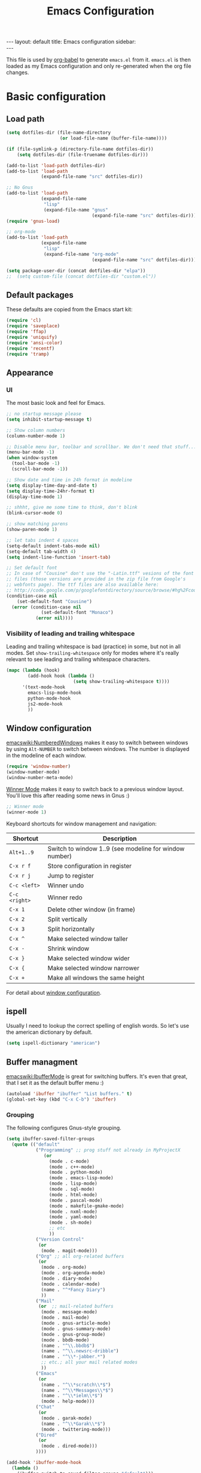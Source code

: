 #+TITLE: Emacs Configuration
#+OPTIONS:   H:4 num:nil toc:t \n:nil @:t ::t |:t ^:t -:t f:t *:t <:t
#+OPTIONS:   TeX:t LaTeX:t skip:nil d:nil todo:t pri:nil tags:not-in-toc
#+INFOJS_OPT: view:nil toc:t ltoc:t mouse:underline buttons:0 path:http://orgmode.org/org-info.js
#+BEGIN_HTML
---
layout: default
title: Emacs configuration
sidebar: <div id="toc"></div>
---
<script src="http://samaxesjs.googlecode.com/files/jquery.toc-1.1.0.min.js"></script>
#+END_HTML


This file is used by [[http://orgmode.org/worg/org-contrib/babel/intro.php#sec-8_2_1][org-babel]] to generate ~emacs.el~ from
it. ~emacs.el~ is then loaded as my Emacs configuration and only
re-generated when the org file changes.


* Basic configuration
** Load path
#+begin_src emacs-lisp 
  (setq dotfiles-dir (file-name-directory
                      (or load-file-name (buffer-file-name))))
  
  (if (file-symlink-p (directory-file-name dotfiles-dir))
      (setq dotfiles-dir (file-truename dotfiles-dir)))
  
  (add-to-list 'load-path dotfiles-dir)
  (add-to-list 'load-path
               (expand-file-name "src" dotfiles-dir))
  
  ;; No Gnus
  (add-to-list 'load-path
               (expand-file-name
                "lisp"
                (expand-file-name "gnus"
                                  (expand-file-name "src" dotfiles-dir))))
  (require 'gnus-load)
  
  ;; org-mode
  (add-to-list 'load-path
               (expand-file-name
                "lisp"
                (expand-file-name "org-mode"
                                  (expand-file-name "src" dotfiles-dir))))
  
  (setq package-user-dir (concat dotfiles-dir "elpa"))
  ;;  (setq custom-file (concat dotfiles-dir "custom.el"))
#+end_src

** Default packages
These defaults are copied from the Emacs start kit:
#+begin_src emacs-lisp
  (require 'cl)
  (require 'saveplace)
  (require 'ffap)
  (require 'uniquify)
  (require 'ansi-color)
  (require 'recentf)
  (require 'tramp)
#+end_src
** Appearance
*** UI
The most basic look and feel for Emacs.
#+begin_src emacs-lisp
  ;; no startup message please
  (setq inhibit-startup-message t)
  
  ;; Show column numbers
  (column-number-mode 1)
  
  ;; Disable menu bar, toolbar and scrollbar. We don't need that stuff...
  (menu-bar-mode -1)
  (when window-system
    (tool-bar-mode -1)
    (scroll-bar-mode -1))
  
  ;; Show date and time in 24h format in modeline
  (setq display-time-day-and-date t)
  (setq display-time-24hr-format t)
  (display-time-mode 1)
  
  ;; shhht, give me some time to think, don't blink
  (blink-cursor-mode 0)
  
  ;; show matching parens
  (show-paren-mode 1)
  
  ;; let tabs indent 4 spaces
  (setq-default indent-tabs-mode nil)
  (setq-default tab-width 4)
  (setq indent-line-function 'insert-tab)
  
  ;; Set default font
  ;; In case of "Cousine" don't use the "-Latin.ttf" vesions of the font
  ;; files (those versions are provided in the zip file from Google's
  ;; webfonts page). The ttf files are also available here:
  ;; http://code.google.com/p/googlefontdirectory/source/browse/#hg%2Fcousine
  (condition-case nil
      (set-default-font "Cousine")
    (error (condition-case nil
               (set-default-font "Monaco")
             (error nil))))
  
#+end_src
*** Visibility of leading and trailing whitespace
Leading and trailing whitespace is bad (practice) in some, but not in
all modes. Set ~show-trailing-whitespace~ only for modes where it's
really relevant to see leading and trailing whitespace characters.
#+begin_src emacs-lisp
  (mapc (lambda (hook)
          (add-hook hook (lambda ()
                           (setq show-trailing-whitespace t))))
        '(text-mode-hook
          emacs-lisp-mode-hook
          python-mode-hook
          js2-mode-hook
          ))
#+end_src
** Window configuration
[[emacswiki:NumberedWindows]] makes it easy to switch between windows by
using ~Alt-NUMBER~ to switch between windows. The number is displayed
in the modeline of each window.
#+begin_src emacs-lisp
  (require 'window-number)
  (window-number-mode)
  (window-number-meta-mode)
#+end_src

[[http://www.emacswiki.org/emacs/WinnerMode][Winner Mode]] makes it easy to switch back to a previous window
layout. You'll love this after reading some news in Gnus :)

#+begin_src emacs-lisp
  ;; Winner mode
  (winner-mode 1)
#+end_src

Keyboard shortcuts for window management and navigation:

| Shortcut      | Description                                            |
|---------------+--------------------------------------------------------|
| ~Alt+1..9~    | Switch to window 1..9 (see modeline for window number) |
| ~C-x r f~     | Store configuration in register                        |
| ~C-x r j~     | Jump to register                                       |
| ~C-c <left>~  | Winner undo                                            |
| ~C-c <right>~ | Winner redo                                            |
|---------------+--------------------------------------------------------|
| ~C-x 1~       | Delete other window (in frame)                         |
| ~C-x 2~       | Split vertically                                       |
| ~C-x 3~       | Split horizontally                                     |
| ~C-x ^~       | Make selected window taller                            |
| ~C-x -~       | Shrink window                                          |
| ~C-x }~       | Make selected window wider                             |
| ~C-x {~       | Make selected window narrower                          |
| ~C-x +~       | Make all windows the same height                       |


For detail about [[http://www.emacswiki.org/emacs/WindowConfiguration][window configuration]].

** ispell
Usually I need to lookup the correct spelling of english words. So
let's use the american dictionary by default.
#+begin_src emacs-lisp
  (setq ispell-dictionary "american")
#+end_src
** Buffer managment
[[emacswiki:IbufferMode]] is great for switching buffers. It's even that
great, that I set it as the default buffer menu :)
#+begin_src emacs-lisp
  (autoload 'ibuffer "ibuffer" "List buffers." t)
  (global-set-key (kbd "C-x C-b") 'ibuffer)
#+end_src

*** Grouping
The following configures Gnus-style grouping.
#+begin_src emacs-lisp
  (setq ibuffer-saved-filter-groups
    (quote (("default"
             ("Programming" ;; prog stuff not already in MyProjectX
                (or
                  (mode . c-mode)
                  (mode . c++-mode)
                  (mode . python-mode)
                  (mode . emacs-lisp-mode)
                  (mode . lisp-mode)
                  (mode . sql-mode)
                  (mode . html-mode)
                  (mode . pascal-mode)
                  (mode . makefile-gmake-mode)
                  (mode . nxml-mode)
                  (mode . yaml-mode)
                  (mode . sh-mode)
                  ;; etc
                  ))
             ("Version Control"
              (or
               (mode . magit-mode)))
             ("Org" ;; all org-related buffers
              (or
               (mode . org-mode)
               (mode . org-agenda-mode)
               (mode . diary-mode)
               (mode . calendar-mode)
               (name . "^*Fancy Diary")
               ))
             ("Mail"
              (or  ;; mail-related buffers
               (mode . message-mode)
               (mode . mail-mode)
               (mode . gnus-article-mode)
               (mode . gnus-summary-mode)
               (mode . gnus-group-mode)
               (mode . bbdb-mode)
               (name . "^\\.bbdb$")
               (name . "^\\.newsrc-dribble")
               (name . "^\\*-jabber.*")
               ;; etc.; all your mail related modes
               ))
             ("Emacs"
              (or
               (name . "^\\*scratch\\*$")
               (name . "^\\*Messages\\*$")
               (name . "^\\*ielm\\*$")
               (mode . help-mode)))
             ("Chat"
              (or
               (mode . garak-mode)
               (name . "^\\*Garak\\*$")
               (mode . twittering-mode)))
             ("Dired"
              (or
               (mode . dired-mode)))
             ))))
  
  (add-hook 'ibuffer-mode-hook
    (lambda ()
      (ibuffer-switch-to-saved-filter-groups "default")))
  
#+end_src
*** Hiding
The following hides a bunch of uninteresting buffers from the buffer
list. You can always switch to those buffers directly, i.e. "C-x b
.newsrc-dribble".
#+begin_src emacs-lisp
  (setq ibuffer-never-show-predicates
        (list
         ;; Gnus development version
         "^\\*nnimap"
         "^\\*gnus trace"
         "^\\*imap log"
         ;; Elim
         "^\\*elim"
         ;; others
         "^\\*Completions\\*$"
         "^\\*BBDB\\*$"
         "^\\.bbdb$"
         "^\\.newsrc-dribble$"
         "^\\*magit-"        ;; magit stuff
         "^\\*fsm-debug"     ;; jabber
         "\\.org_archive$"   ;; orgmode archive files
         "^\\*jekyll-aa\\*$" ;; local jekyll server
  ))
#+end_src
** Dired
My Dired setup is pretty basic since I usually hop into a terminal
running in another window to do my stuff there. So my
[[emacswiki:DiredMode]] configuration is basically loading the extra
features (~dired-x~) and configuring autosave and backup files I don't
want to see by default.
#+begin_src emacs-lisp
  (require 'dired-x)
  (setq dired-omit-files 
        (rx (or (seq bol (? ".") "#")         ;; emacs autosave files 
                (seq "~" eol)                 ;; backup-files 
                (seq bol "svn" eol)           ;; svn dirs 
                (seq ".pyc" eol)
                )))
  (setq dired-omit-extensions 
        (append dired-latex-unclean-extensions 
                dired-bibtex-unclean-extensions 
                dired-texinfo-unclean-extensions))
  (add-hook 'dired-mode-hook (lambda () (dired-omit-mode 1)))
  (put 'dired-find-alternate-file 'disabled nil)
  
#+end_src
** TODO IDO - Interactively Do Things
Ido is a bitch and I'm not sure if I really like it. OTOH I don't want
to miss it in the minibuffer... So my Ido setup is verrry basic, but
still annoying sometimes.  There are a lot of (not to say way too
much) configuration examples on [[emacswiki:InteractivelyDoThings]].
#+begin_src emacs-lisp
  (ido-mode t)
  (setq ido-enable-flex-matching t)
#+end_src
** Web browser
Chromium is the default browser in this tiny universe. So let's use it:
#+begin_src emacs-lisp
  (setq browse-url-browser-function 'browse-url-generic
        browse-url-generic-program "chromium-browser")
#+end_src

...but we want to use w3m too. Here's some basic configuration for this fine piece of software:

#+begin_src emacs-lisp
  (autoload 'w3m-goto-url "w3m" "Ask a WWW browser to show a URL." t)
  (setq w3m-use-cookies t)
#+end_src

** ELPA
#+begin_src emacs-lisp
  (setq package-archives
        '(("ELPA" . "http://tromey.com/elpa/")
          ("gnu" . "http://elpa.gnu.org/packages/")
          ("sunrise" . "http://joseito.republika.pl/sunrise-commander/")))
  (setq package-user-dir (concat dotfiles-dir "elpa"))
  (require 'package)
  (package-initialize)
#+end_src
** Shell
Enable ANSI colors for the shell by default.
#+begin_src emacs-lisp
  (add-hook 'shell-mode-hook 'ansi-color-for-comint-mode-on)
#+end_src
** Emacs Daemon
Fire up emacs server if not running already.
#+begin_src emacs-lisp
  (server-mode)
  (if (not (server-running-p))
      (server-start))
  
#+end_src
** Copy & Paste
See [[http://www.emacswiki.org/emacs/CopyAndPaste][CopyAndPaste]].
#+begin_src emacs-lisp
  (setq x-select-enable-clipboard t)
#+end_src
** Misc.
Settings that didn't fit in another section.
#+begin_src emacs-lisp
  ;; y or n is enough
  (defalias 'yes-or-no-p 'y-or-n-p)
  
  ;; never forget passwords
  (setq password-cache-expiry nil)
#+end_src
* Org-Mode
** Diary and Calendar
The diary file is stored in the same directory as my agenda files. The
main reason is that this directory is synced between different
machines.
#+begin_src emacs-lisp
  (setq diary-file "~/org/diary")
#+end_src
Finally make the calendar display a bit more fancy. See [[emacswiki:DiaryMode]].
#+begin_src emacs-lisp
  (setq view-diary-entries-initially nil
        mark-diary-entries-in-calendar t
        number-of-diary-entries 7
        diary-show-holidays-flag nil
        calendar-week-start-day 1 ;; week starts on Monday
  )
  (add-hook 'diary-display-hook 'fancy-diary-display)
  (add-hook 'today-visible-calendar-hook 'calendar-mark-today)
#+end_src

The calendar should show the week numbers too. This snippet is copied
from [[emacswiki:CalendarWeekNumbers]], there's also some discussions
about an "official" implementation.
#+begin_src emacs-lisp
  (setq calendar-intermonth-text
        '(propertize
          (format "%2d"
                  (car
                   (calendar-iso-from-absolute
                    (calendar-absolute-from-gregorian (list month day year)))))
          'font-lock-face 'font-lock-function-name-face))
#+end_src

Let calendar (and google-maps) know where home is:
#+begin_src emacs-lisp
  (setq calendar-latitude 50.553065)
  (setq calendar-longitude 6.757740)
  (setq calendar-location-name "Bad Münstereifel")
#+end_src
** Editing
**** Basic configuration
By default truncate lines is not enabled in org-mode, but I prefer to have it enabled:
#+begin_src emacs-lisp
  (add-hook 'org-mode-hook
            (lambda ()
              (toggle-truncate-lines)))
#+end_src

And finally some more customizations:
#+begin_src emacs-lisp
  (setf org-tags-column -75) ;; plays nicely with 80 char terminals
#+end_src

**** Links
Link abbreviations have two big advantages: You don't need to type too
much. And without a link description you easily see where a links
points too, e.g. the link ~emacswiki:DiaryMode~ is pretty self-explaining.
See [[orgmanual:Link-abbreviations]] for details.
#+begin_src emacs-lisp
  (setq org-link-abbrev-alist
        '(("emacswiki" . "http://www.emacswiki.org/emacs/%s")
          ("orgmanual" . "http://orgmode.org/manual/%s.html")))
#+end_src
** Agenda
Add all files in the agenda directory and the diary in the agenda view:
#+begin_src emacs-lisp
  (setq org-agenda-files '("~/org/agenda/"))
  (setq org-agenda-include-diary t)
#+end_src
** Tasks
Here's my TODO sequence. Markers are
- '!'  - record timestamp
- '@'  - record a note
- '/!' - record a timestamp when leaving the state (iff target state
         doesn't alread logs a timestamp).
#+begin_src emacs-lisp
  (setq org-todo-keywords
        '((sequence "TODO(t)" "WAITING(w@/!)" "NEXT(n!)" "STARTED(s!)"
                    "LATER(l@)"
                    "|" "MAYBE(m!)" "DONE(d!)" "CANCELLED(c!)")))
#+end_src

Part 2 is just to define some faces for the keywords:
#+begin_src emacs-lisp
  (setq org-todo-keyword-faces
        (quote (("TODO"      :foreground "red"          :weight bold)
                ("STARTED"   :foreground "blue"         :weight bold)
                ("DONE"      :foreground "forest green" :weight bold)
                ("WAITING"   :foreground "yellow"       :weight bold)
                ("MAYBE"     :foreground "goldenrod"    :weight bold)
                ("CANCELLED" :foreground "orangered"    :weight bold)
                ("LATER"     :foreground "LightYellow4" :weight bold)
                ("NEXT"      :foreground "gold"         :weight bold))))
#+end_src

Hmmm... I have this in my current conf, but I don't know what it
actually does... However, refiling tasks works as expected with this
snippet.
#+begin_src emacs-lisp
  (setq org-refile-use-outline-path 'file)
  (setq org-refile-targets '((org-agenda-files . (:level . 1))))
#+end_src

By default checkbox counts are for direct children only. Setting this
to ~nil~ sums up the counts for all children:

#+begin_src emacs-lisp
  (setq org-hierarchical-checkbox-statistics nil)
#+end_src

Even with this option set, the way how checkbox counts are summed up
seems to be somewhat flaky. It only seems to work, if every list item
has a checkbox, i.e. list items that only exist for grouping need a
checkbox too, which in turn affects the total count again. (The good
news are: When you close the last item in a sub-list, you receive a
double award!)

#+begin_example 
  * A Heading
    - [ ] A grouping item [/]
      - [ ] Another grouping item [/]
        - [ ] Task 1
        - [ ] Task 2
      - [ ] Once again a grouping item [/]
        - [ ] Task 3
#+end_example

Finally, when a task is closed, log a timestamp:
#+begin_src emacs-lisp
  (setq org-log-done 'time)
#+end_src

** Remember
*** Basic setup
#+begin_src emacs-lisp
  (setq org-default-notes-file "~/org/remember.org")
  
  (setq remember-annotation-functions '(org-remember-annotation))
  (setq remember-handler-functions '(org-remember-handler))
  (add-hook 'remember-mode-hook 'org-remember-apply-template)
#+end_src
*** Templates
#+begin_src emacs-lisp
  (setq org-remember-templates
        '( ("Todo" ?t "* TODO %^{Brief Description} %^g\n  - Added: %U%?"
            "~/org/agenda/todo.org" "Tasks")
           ("Idea" ?i "* %^{Summary} %^g\n%?"
            "~/org/ideas.org" "Ideas")
           ("Blog Post" ?p "\n* %^{Title} %^g\n  :PROPERTIES:\n  :END:\n%?\n"
            "~/web/org/2010.org" bottom)
           ("Todo (work)" ?w "* TODO %^{Brief Description}\n  SCHEDULED: %t\n  - %?"
            "~/org/agenda/prounix.org" "Tasks")
  ))
#+end_src
** Export
Use CSS for highlighting source code when exporting to HTML. The
default is 'inline-css', but somehow the result are good old font
tags. It works when using 'css':
#+begin_src emacs-lisp
  (setq org-export-htmlize-output-type "css")
#+end_src
See the documentation for this variable on how to generate the CSS
styles. The basic procedure is to make sure that all required modes
are loaded, e.g. by opening a file in that mode, and then calling the
command ~org-export-htmlize-generate-css~.
** Clock
Setting up the clock in org-mode was somehow confusing. Most of the
configuration is copy & paste - unfortunately I don't know the
original location. If you (yes, you!) are missing credits here, drop
me a line!
#+begin_src emacs-lisp
  ;; Resume clocking tasks when emacs is restarted
  (org-clock-persistence-insinuate)
  ;;
  ;; Yes it's long... but more is better ;)
  (setq org-clock-history-length 28)
  ;; Resume clocking task on clock-in if the clock is open
  (setq org-clock-in-resume t)
  ;; Change task state to NEXT when clocking in
  ;;(setq org-clock-in-switch-to-state (quote bh/clock-in-to-next))
  ;; Separate drawers for clocking and logs
  (setq org-drawers (quote ("PROPERTIES" "LOGBOOK" "CLOCK")))
  ;; Save clock data in the CLOCK drawer and state changes and notes in the LOGBOOK drawer
  (setq org-clock-into-drawer "CLOCK")
  ;; Sometimes I change tasks I'm clocking quickly - this removes clocked tasks with 0:00 duration
  (setq org-clock-out-remove-zero-time-clocks t)
  ;; Clock out when moving task to a done state
  (setq org-clock-out-when-done t)
  ;; Save the running clock and all clock history when exiting Emacs, load it on startup
  (setq org-clock-persist (quote history))
  ;; Enable auto clock resolution for finding open clocks
  (setq org-clock-auto-clock-resolution (quote when-no-clock-is-running))
  ;; Include current clocking task in clock reports
  (setq org-clock-report-include-clocking-task t)
  
  (setq org-agenda-clockreport-parameter-plist '(:link t :maxlevel 4 ))
  
#+end_src
** Appointments
Load appointment mode and activate it.
#+begin_src emacs-lisp
  (require 'appt)
  (appt-activate)
#+end_src
Some details in [[emacswiki:AppointmentMode]].
** Babel
#+begin_src emacs-lisp
  (require 'ob-ditaa)
#+end_src
** Yasnippet
Org-Mode seems to need some extra configuration when used with
Yasnippet. This fragment was in my original Emacs configuration, but -
again - I need to figure out why it is needed.
#+begin_src emacs-lisp
  (defun yas/org-very-safe-expand ()
    (let ((yas/fallback-behavior 'return-nil)) (yas/expand)))
  
  (add-hook 'org-mode-hook
            (lambda ()
              ;; yasnippet (using the new org-cycle hooks)
              (make-variable-buffer-local 'yas/trigger-key)
              (setq yas/trigger-key [tab])
              (add-to-list 'org-tab-first-hook 'yas/org-very-safe-expand)
              (define-key yas/keymap [tab] 'yas/next-field)))
#+end_src
* No Gnus
See "Load path" above. Gnus is loaded pretty early to avoid that the
version shipped with emacs is loaded at some point.

Keep in mind that it's strongly adviced to run ~./configure && make~
in Gnus checkout to compile Lisp files.
#+begin_src emacs-lisp
  (require 'gnus-notify)
#+end_src
* BBDB
Straight-forward bbdb setup. Validation of phone numbers is disabled.
#+begin_src emacs-lisp
  (require 'bbdb)
  (setq bbdb-north-american-phone-numbers-p nil) 
  (bbdb-initialize)
  (add-hook 'gnus-startup-hook 'bbdb-insinuate-gnus)
  (add-hook 'gnus-startup-hook 'bbdb-insinuate-message)
  (add-hook 'message-setup-hook 'bbdb-define-all-aliases)
#+end_src
* Tramp
TRAMP is a package for editing remote files. Type "/user@host:" in the
minibuffer when finding a file to get TRAMP fired up. The
[[emacswiki:TrampMode]] has a lot of tips and tricks if anything goes
wrong.

Set the default method for accessing remote files to ssh.
#+begin_src emacs-lisp
  (setq tramp-default-method "ssh")
#+end_src
* Programming Languages
** Python
#+begin_src emacs-lisp
  (require 'ipython)
  (autoload 'python-mode "python-mode" "Python Mode." t)
  (add-to-list 'auto-mode-alist '("\\.py\\'" . python-mode))
  (add-to-list 'interpreter-mode-alist '("python" . python-mode))
#+end_src
*** Flymake
Note: This requires ~tramp~ to be loaded. But in this setup tramp is
already loaded very early.
#+begin_src emacs-lisp
  (require 'flymake)
  
  (setq flymake-no-changes-timeout 3)
  
  (when (load "flymake" t)
    (load "flymake-cursor")
    (defun flymake-pyflakes-init ()
      (let* ((temp-file (flymake-init-create-temp-buffer-copy
                         'flymake-create-temp-inplace))
             (local-file (file-relative-name
                          temp-file
                          (file-name-directory buffer-file-name))))
        (list "pyflakes" (list local-file))))
    (add-to-list 'flymake-allowed-file-name-masks
                 '("devel.+\\.py$" flymake-pyflakes-init)))
  
  (add-hook 'python-mode-hook
            (function (lambda ()
                        (flymake-mode)
                        )))
#+end_src
*** Complexity
I've found this simple complexity checker very handy. The first
column, i.e. left to the source code, is highlighted either in green,
yellow or red. You can even see it change while coding - and hopefully
stop and think things over when it turns red.

Unfortunately I don't know where I've found it...
#+begin_src emacs-lisp
  (require 'linum)
  (require 'pycomplexity)
  (setq pycomplexity-python-path
        (expand-file-name "vim-complexity"
                          (expand-file-name "src" dotfiles-dir)))
  (add-hook 'python-mode-hook
            (function (lambda ()
                        (pycomplexity-mode)
                        (linum-mode)
                        )))
#+end_src
** Web development
#+begin_src emacs-lisp
  (require 'jinja)
  ;; (add-to-list 'auto-mode-alist '("\\.html$" . jinja-mode))
#+end_src
** HTML
Use tabs in HTML code.
#+begin_src emacs-lisp
  (add-hook 'html-mode-hook
            (lambda()
              (setq sgml-basic-offset 2)
              (setq indent-tabs-mode t)))
#+end_src
** JavaScript
#+begin_src emacs-lisp
;;  (autoload 'js2-mode "js2" nil t)
  (add-to-list 'auto-mode-alist '("\\.js$" . js2-mode))
  (setq js2-basic-offset 2)
  (setq js2-auto-indent-p t)
  (setq js2-cleanup-whitespace t)
  (setq js2-enter-indents-newline t)
  (setq js2-indent-on-enter-key t)
  (add-hook 'js2-mode-hook
              (lambda()
                (setq indent-tabs-mode t)))
#+end_src
** CSS
#+begin_src emacs-lisp
  (setq css-indent-offset 2)
#+end_src
** ReStructuredText
#+begin_src emacs-lisp
  (require 'rst)
  (setq auto-mode-alist
        (append '(("\\.txt$" . rst-mode)
                  ("\\.rst$" . rst-mode)
                  ("\\.rest$" . rst-mode)
                  ("\\.wiki$" . rst-mode)
                  ("README" . rst-mode)
                  ("CHANGES" . rst-mode)
                  ("TODO" . rst-mode)) auto-mode-alist))
  
#+end_src
** LaTeX and friends
#+begin_src emacs-lisp
  (load "auctex.el" nil t t)
  (load "preview-latex.el" nil t t)
  (add-hook 'LaTeX-mode-hook 'turn-on-reftex)
#+end_src
[[http://www.cognition.ens.fr/~guerry/u/bibtex-utils.el][bibtext-utils]] is a nice addition to the BibTeX stuff comming with
Auctex/Emacs.
#+begin_src emacs-lisp
  (require 'bibtex-utils)
#+end_src

Generate PDF instead of DVI:
#+begin_src emacs-lisp
  (add-hook 'LaTeX-mode-hook 'TeX-PDF-mode)
#+end_src
** YAML
#+begin_src emacs-lisp
  (require 'yaml-mode)
  (add-to-list 'auto-mode-alist '("\\.yaml$" . yaml-mode))
#+end_src
** Pascal
Yope, I currently need it. But expect this part to be removed pretty
soon again :-)
#+begin_src emacs-lisp
  (add-hook 'pascal-mode-hook
            (lambda ()
              (set (make-local-variable 'compile-command)
                   (concat "gpc "
                           "--standard-pascal "
                           "--extended-pascal "
                           "--disable-keyword=\"case\" "
                           "--pedantic "
                           (file-name-nondirectory (buffer-file-name)))
                   ))
            t)
#+end_src
* Version Control
** Git
[[http://philjackson.github.com/magit/magit.html][Magit]] is really cool when working with Git repositories. The entry
point is "M-x magit-status". See the [[http://daemianmack.com/magit-cheatsheet.org.txt][cheatsheet]] for key bindings.
#+begin_src emacs-lisp
  (add-to-list 'load-path
               (expand-file-name "magit"
                                 (expand-file-name "src" dotfiles-dir)))
  (require 'magit)
  (require 'magit-svn)
#+end_src
** Mercurial
#+begin_src emacs-lisp
  (require 'mercurial)
#+end_src
* Extra packages
** yasnippet
- Projekt page: [[http://code.google.com/p/yasnippet/][yasnippet]]

Load the package from src.
#+begin_src emacs-lisp
  (require 'yasnippet)
  (yas/initialize)
#+end_src

Configure snippet directory and load it
#+begin_src emacs-lisp
  (setq yas/root-directory (expand-file-name "snippets" dotfiles-dir))
  (yas/load-directory yas/root-directory)
#+end_src

** Edit server extension (Chromium)
That's an nice addition. An [[https://chrome.google.com/extensions/detail/ljobjlafonikaiipfkggjbhkghgicgoh][extension]] for the Chromium browser that
adds a little "edit" button to every textarea. When you click on it a
new frame pops up in your Emacs and you can edit the field there.
Setting ~edit-server-new-frame~ to ~nil~ is needed when Emacs runs in
daemon mode.
#+begin_src emacs-lisp
  (require 'edit-server)
  (setq edit-server-new-frame nil)
  (edit-server-start)
#+end_src

** Jabber
Load Jabber package and configure GTalk account. See
[[emacswiki:JabberEl]] for customization hints.
#+begin_src emacs-lisp
  (add-to-list 'load-path
               (expand-file-name "jabber"
                                 (expand-file-name "src" dotfiles-dir)))
  (load "jabber-autoloads")
  (setq jabber-account-list
        '(("albrecht.andi@googlemail.com" 
           (:network-server . "talk.google.com")
           (:connection-type . ssl))))
  (setq jabber-default-show "")
  (setq jabber-show-offline-contacts nil)
#+end_src

** Color theme
#+begin_src emacs-lisp
  (set-background-color "black")
  (load-theme 'naquadah)
#+end_src
   
** nav
[[http://code.google.com/p/emacs-nav/][Emacs nav-mode]] provides a lightweight sidebar to access files, buffers
and tags.  ~M-x nav~ toggles the nav sidebar. See this [[http://code.google.com/p/emacs-nav/wiki/NavModes][wiki page]] for
more shortcuts.

#+begin_src emacs-lisp
  (add-to-list 'load-path
               (expand-file-name "emacs-nav"
                                 (expand-file-name "src" dotfiles-dir)))
  (require 'nav)
#+end_src

** Column marker
[[emacswiki:ColumnMarker]] highlights one or more columns. I'm using it
for the 80-column rule.
#+begin_src emacs-lisp
  (require 'column-marker)
  (mapc (lambda (hook)
          (add-hook hook (lambda () (interactive) (column-marker-1 80))))
        '(org-mode-hook
          emacs-lisp-mode-hook
          python-mode-hook
          js2-mode-hook
          text-mode-hook))
#+end_src
** WinRing						    :contextswitch:
With [[emacswiki:WinRing][WinRing]] you can switch between named window configurations.
It makes context switching much easier.
*** TODO Improvements
- Is there a way to define default window configurations? Or do I have
  to start every day from scratch?

#+begin_src emacs-lisp
  (require 'winring)
  (winring-initialize)
#+end_src
** Twitter
[[emacswiki:TwitteringMode][TwitteringMode]] is added as a submodule in my git repository.
Type ~M-x twit~ to get started.
#+begin_src emacs-lisp
  (add-to-list 'load-path
               (expand-file-name "twittering-mode"
                                 (expand-file-name "src" dotfiles-dir)))
  (require 'twittering-mode)
  (if (window-system)
      (setq twittering-icon-mode t))
  (setq twittering-timer-interval 300)
  (setq twittering-use-master-password t)
  
#+end_src
** Elim
#+begin_src emacs-lisp
  (add-to-list
   'load-path
   (expand-file-name "elisp"
                     (expand-file-name "elim"
                                       (expand-file-name "src"
                                                         dotfiles-dir))))
  (autoload 'garak "garak" nil t)
  (setq garak-hide-offline-buddies t)
#+end_src
Elim stores private information in a directory ~elim~ on the same
level as the generated ~emacs.el~ (this file). Therefore I've added
this auto-generated ~elim~ directory to ~.gitignore~.
** Google Maps
See [[http://julien.danjou.info/google-maps-el.html][homepage]] for install instructions and shortcuts.

For org-mode it's ~C-c M-L~ to enter a location and ~C-c M-l~ to view
a location.
#+begin_src emacs-lisp
  (add-to-list 'load-path
               (expand-file-name "google-maps"
                                 (expand-file-name "src" dotfiles-dir)))
  (require 'google-maps)
  (require 'org-location-google-maps)
#+end_src
* Homepage and blog
This is the configuration that drives my homepage and blog.

Load some additional org-mode packages for publishing and define the
project.
#+begin_src emacs-lisp
  (require 'org-install)
  (require 'org-publish)
  (require 'htmlize)
  
  (setq org-publish-project-alist
        '(
          ("org-andi"
           ;; Path to your org files.
           :base-directory "~/web/org/"
           :base-extension "org"
           :exclude "/files/"
  
           ;; Path to your Jekyll project.
           :publishing-directory "~/web/jekyll/"
           :blog-publishing-directory "~/web/jekyll/blog/"
           :site-root "http://blog.andialbrecht.de/"
           :jekyll-sanitize-permalinks t
           :recursive t
           :publishing-function org-publish-org-to-html
           :headline-levels 4
           :html-extension "html"
           :body-only t ;; Only export section between <body> </body>
           )
          ("org-static-andi"
           :base-directory "~/web/org/"
           ;:base-extension "css\\|js\\|png\\|jpg\\|gif\\|pdf\\|html\\|tgz"
           :base-extension ".*"
           :publishing-directory "~/web/jekyll/"
           :recursive t
           :publishing-function org-publish-attachment)
          ("andi" :components ("org-andi" "org-static-andi"))
  
  ))
  
#+end_src

Now load [[http://github.com/andialbrecht/org-jekyll][my fork]] of [[http://github.com/juanre/org-jekyll][org-jekyll]]. Marking drafts as TODO items has the
benefit, that they easily show up in the agenda (yes, I want to finish
them).  ~org-jekyll-entry-match~ is a customization of org-jekyll
provided by my fork on github.

#+begin_src emacs-lisp
  (add-to-list 'load-path
               (expand-file-name "org-jekyll"
                                 (expand-file-name "src" dotfiles-dir)))
  (require 'org-jekyll)
  (setq org-jekyll-entry-match "+blog-TODO=\"TODO\"")
#+end_src

And finally load some custom functions that make it easy to generate
the pages, start a Jekyll server for devlopment and publish the
generated files to my server.
#+begin_src emacs-lisp
  (require 'aa-homepage)
#+end_src
* Custom functions
** Show/hide menu bar and tool bar
Sometimes it's useful to actually have a menu bar and tool bar.
#+begin_src emacs-lisp
  (defun aa/toggle-chrome ()
    "Show/hide toolbar and menubar."
    (interactive)
    (menu-bar-mode)
    (when (window-system)
      (tool-bar-mode)))
  
  (global-set-key [f5] 'aa/toggle-chrome)
#+end_src
** Toggle fullscreen
Toggle fullscreen function by using =wmctrl= as found on the [[http://www.emacswiki.org/emacs/FullScreen#toc5][EmacsWiki]].
#+begin_src emacs-lisp
  (defun switch-full-screen ()
    (interactive)
    (shell-command "wmctrl -r :ACTIVE: -btoggle,fullscreen"))
  
  (global-set-key [f11] 'switch-full-screen)
  
#+end_src
** Set window width or height
The following two functions prompt for a width/height in columns and
tries to set the window size accordingly.
#+begin_src emacs-lisp
  (defun aa/window-set-size-internal (is-width)
    "Prompts for window size (in columns) and adjusts buffer accordingly."
    (if is-width
        (progn
          (setq size (window-width))
          (setq prompt "Width: "))
      (progn
        (setq size (window-height))
        (setq prompt "Height: ")))
    (setq reqsize (string-to-int
                   (read-from-minibuffer prompt (format "%d" size))))
    (if (> reqsize size)
        (enlarge-window (- reqsize size) is-width)
      (shrink-window (- size reqsize) is-width)))
  
  (defun aa/window-set-width ()
    "Set window width."
    (interactive)
    (aa/window-set-size-internal t)
  )
  
  (defun aa/window-set-height ()
    "Set window height."
    (interactive)
    (aa/window-set-size-internal nil)
  )
  
#+end_src
* Key Bindings
** Applications
#+begin_src emacs-lisp
  (global-set-key (kbd "C-c j") 'jabber-connect-all)
  (global-set-key (kbd "C-c J") 'jabber-send-presence)
  (global-set-key (kbd "C-c g") 'magit-status)
  (global-set-key (kbd "C-c w") 'w3m-goto-url)
#+end_src
** Org-Mode
#+begin_src emacs-lisp
  (global-set-key "\C-cl" 'org-store-link)
  (global-set-key "\C-ca" 'org-agenda)
  (global-set-key "\C-cb" 'org-iswitchb)
  (global-set-key "\C-cr" 'org-remember)
  (global-set-key "\C-cn" 'org-insert-todo-heading)
  (global-set-key "\C-cN" 'org-insert-todo-subheading)
  (global-set-key "\C-x\r" 'org-insert-todo-heading-respect-content)
#+end_src
** Actions
#+begin_src emacs-lisp
  (global-set-key (kbd "<f5>") 'browse-url-at-point)
  
  (global-set-key "\C-c;" 'comment-or-uncomment-region)
  (global-set-key "\C-cm" 'gnus-msg-mail) ;; hm... looks strange :)
  
  (global-set-key (kbd "C-<f12>") 'save-buffers-kill-emacs)
  (global-set-key (kbd "M-<f12>") 'fullscreen)
  
  (global-set-key (kbd "<f2>") 'nav)
  (global-set-key (kbd "<f7>") 'py-shell)
#+end_src

The default prefix key for WinRing ~C-x 7-~ is a bit awkward.
~F6~ is much easier to remember:
#+begin_src emacs-lisp
  (global-set-key (kbd "<f6>") 'winring-next-configuration)
  (global-set-key (kbd "C-<f6>") 'winring-jump-to-configuration)
#+end_src

Let's bind ~F8~ to various toggle actions:
#+begin_src emacs-lisp
  (global-set-key (kbd "<f8> w") 'whitespace-mode)
  (global-set-key (kbd "<f8> c") 'comment-or-uncomment-region)
#+end_src

#+BEGIN_HTML
<script type="text/javascript">
$(document).ready(function() {
    $('#toc').toc();
});
</script>
#+END_HTML
* Key Bindings Reminder
This section lists some key bindings. For some reason I've troubles to
remember those listed here.

** Gnus

| Key   | Description                    |
|-------+--------------------------------|
| W w   | Article washing: Do word wrap  |
| W W c | Article hiding: Hide citations |

